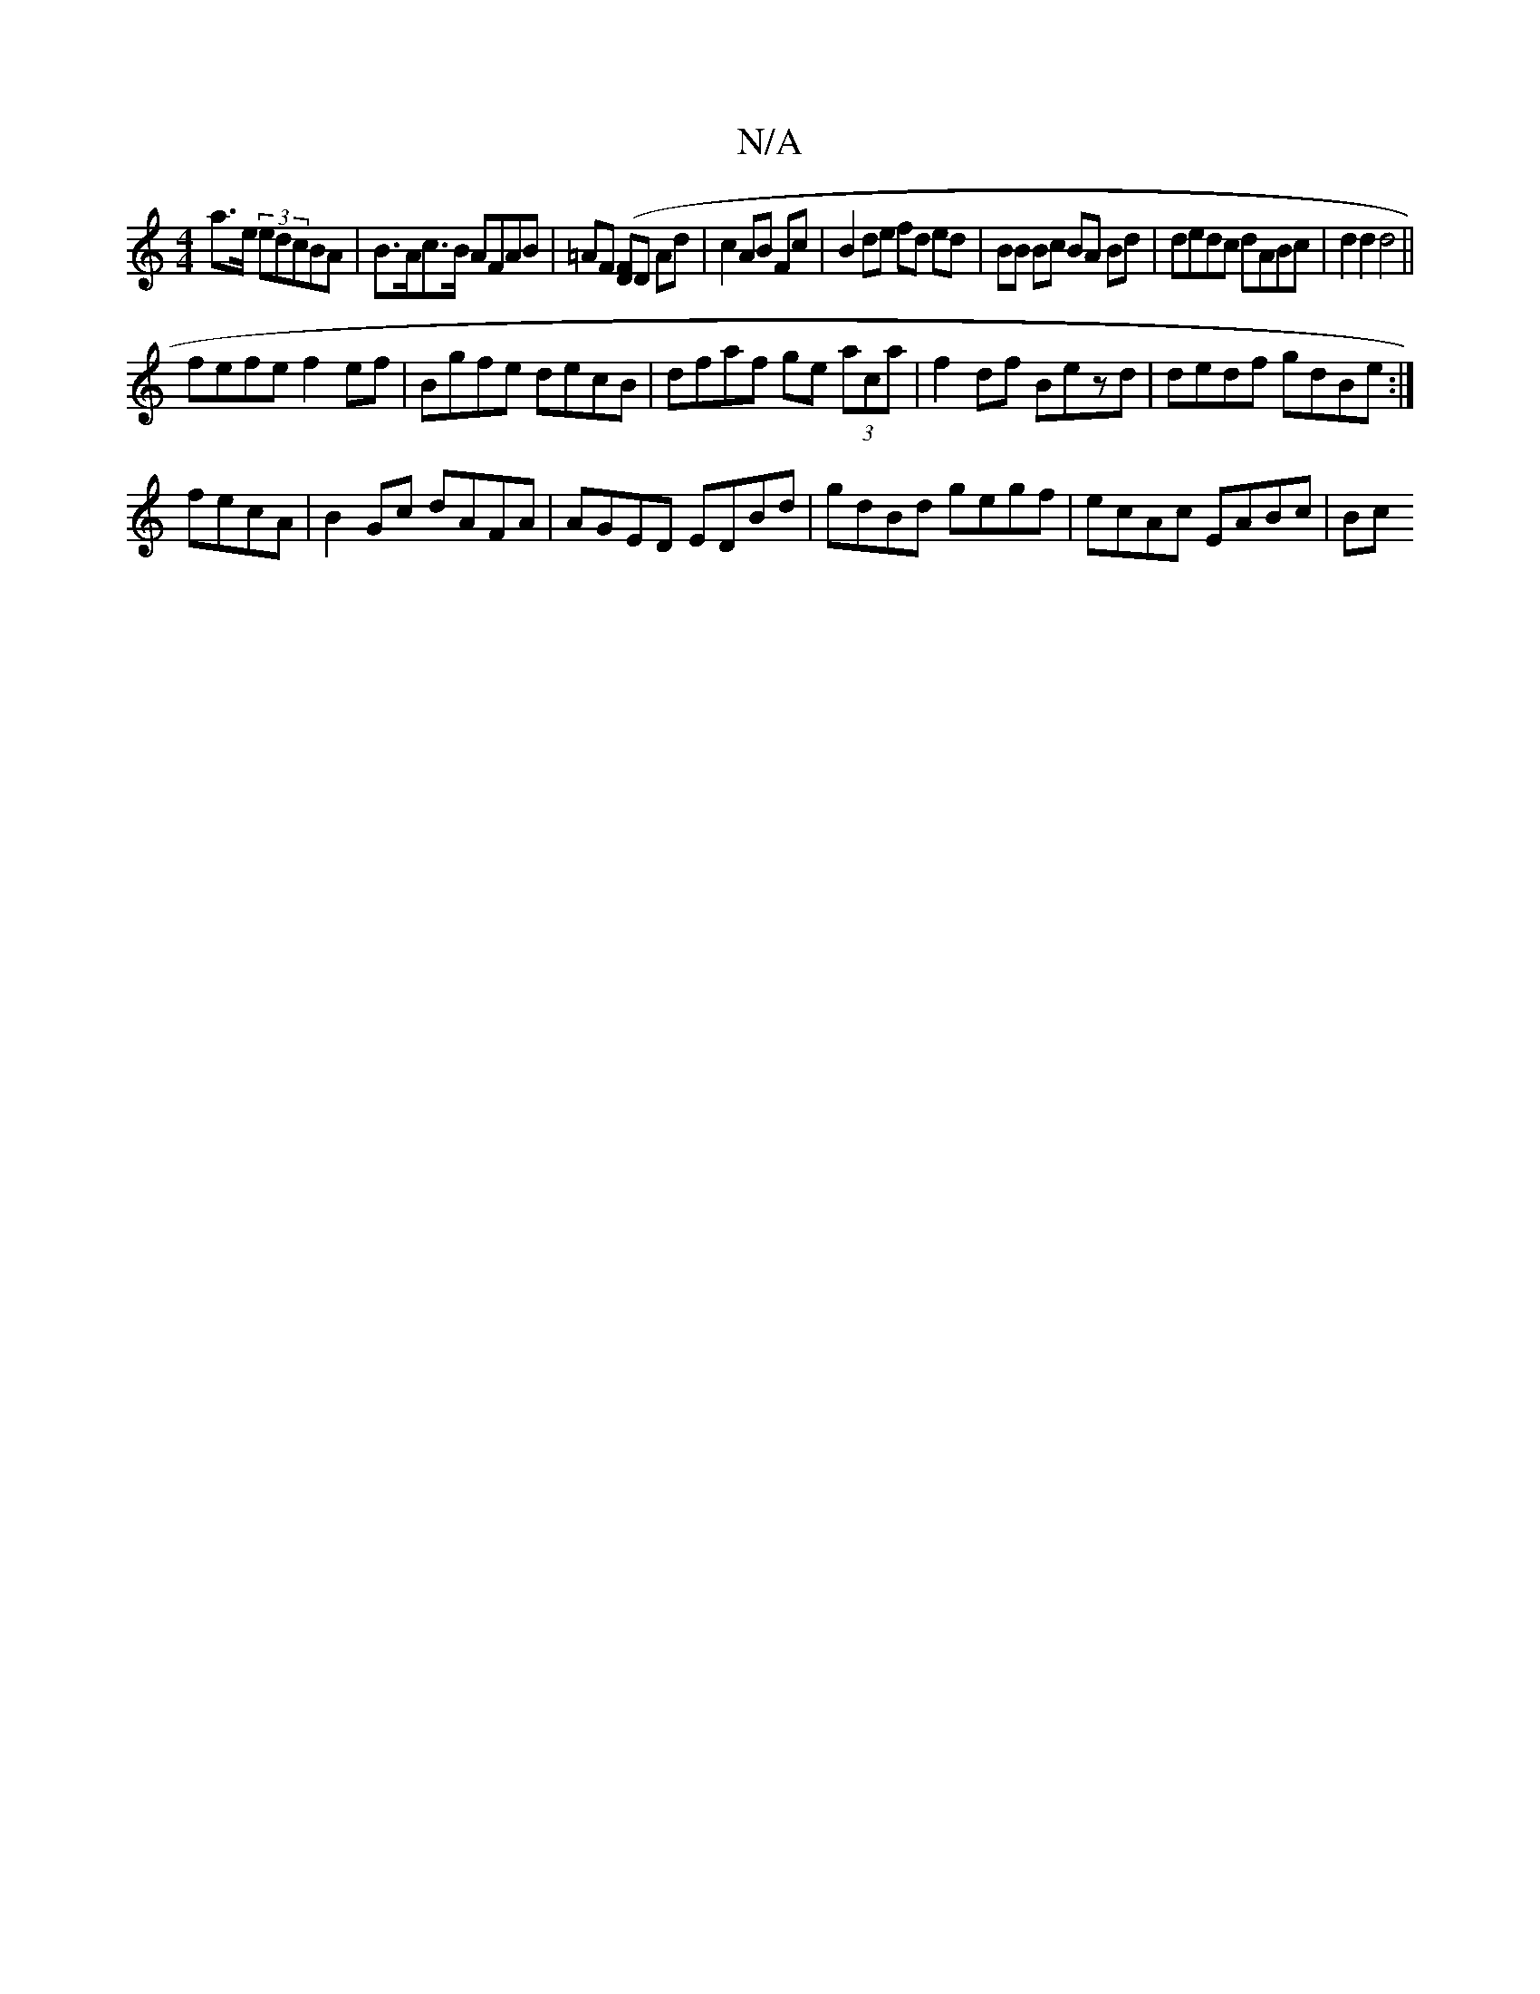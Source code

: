 X:1
T:N/A
M:4/4
R:N/A
K:Cmajor
 a>e (3edcBA|B>Ac>B AFAB|=AF ([DF]D Ad | c2 AB Fc | B2 de fd ed|BB Bc BA Bd|dedc dABc|d2d2d4||
fefe f2ef|Bgfe decB|dfaf ge (3aca|f2 df Bezd|dedf gdBe:|
fecA|B2 Gc dAFA|AGED EDBd|gdBd gegf|ecAc EABc|Bc
